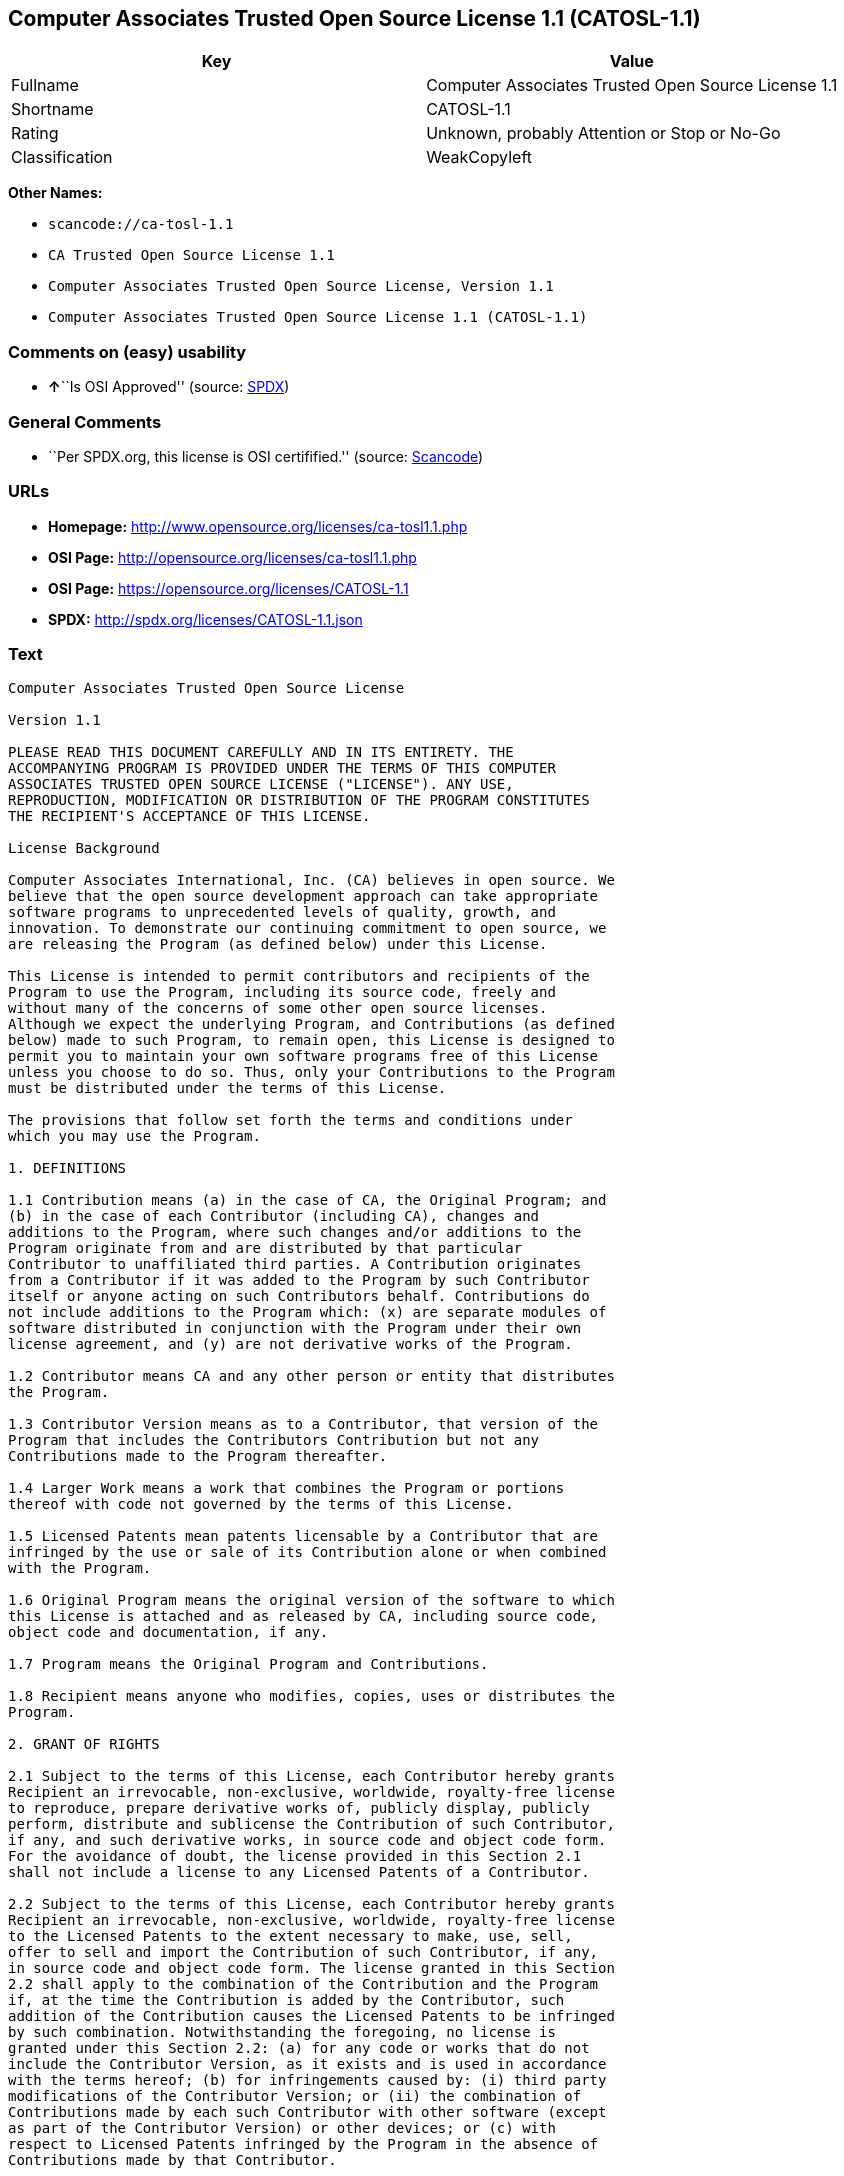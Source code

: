 == Computer Associates Trusted Open Source License 1.1 (CATOSL-1.1)

[cols=",",options="header",]
|===
|Key |Value
|Fullname |Computer Associates Trusted Open Source License 1.1
|Shortname |CATOSL-1.1
|Rating |Unknown, probably Attention or Stop or No-Go
|Classification |WeakCopyleft
|===

*Other Names:*

* `+scancode://ca-tosl-1.1+`
* `+CA Trusted Open Source License 1.1+`
* `+Computer Associates Trusted Open Source License, Version 1.1+`
* `+Computer Associates Trusted Open Source License 1.1 (CATOSL-1.1)+`

=== Comments on (easy) usability

* **↑**``Is OSI Approved'' (source:
https://spdx.org/licenses/CATOSL-1.1.html[SPDX])

=== General Comments

* ``Per SPDX.org, this license is OSI certifified.'' (source:
https://github.com/nexB/scancode-toolkit/blob/develop/src/licensedcode/data/licenses/ca-tosl-1.1.yml[Scancode])

=== URLs

* *Homepage:* http://www.opensource.org/licenses/ca-tosl1.1.php
* *OSI Page:* http://opensource.org/licenses/ca-tosl1.1.php
* *OSI Page:* https://opensource.org/licenses/CATOSL-1.1
* *SPDX:* http://spdx.org/licenses/CATOSL-1.1.json

=== Text

....
Computer Associates Trusted Open Source License

Version 1.1

PLEASE READ THIS DOCUMENT CAREFULLY AND IN ITS ENTIRETY. THE
ACCOMPANYING PROGRAM IS PROVIDED UNDER THE TERMS OF THIS COMPUTER
ASSOCIATES TRUSTED OPEN SOURCE LICENSE ("LICENSE"). ANY USE,
REPRODUCTION, MODIFICATION OR DISTRIBUTION OF THE PROGRAM CONSTITUTES
THE RECIPIENT'S ACCEPTANCE OF THIS LICENSE.

License Background

Computer Associates International, Inc. (CA) believes in open source. We
believe that the open source development approach can take appropriate
software programs to unprecedented levels of quality, growth, and
innovation. To demonstrate our continuing commitment to open source, we
are releasing the Program (as defined below) under this License.

This License is intended to permit contributors and recipients of the
Program to use the Program, including its source code, freely and
without many of the concerns of some other open source licenses.
Although we expect the underlying Program, and Contributions (as defined
below) made to such Program, to remain open, this License is designed to
permit you to maintain your own software programs free of this License
unless you choose to do so. Thus, only your Contributions to the Program
must be distributed under the terms of this License.

The provisions that follow set forth the terms and conditions under
which you may use the Program.

1. DEFINITIONS

1.1 Contribution means (a) in the case of CA, the Original Program; and
(b) in the case of each Contributor (including CA), changes and
additions to the Program, where such changes and/or additions to the
Program originate from and are distributed by that particular
Contributor to unaffiliated third parties. A Contribution originates
from a Contributor if it was added to the Program by such Contributor
itself or anyone acting on such Contributors behalf. Contributions do
not include additions to the Program which: (x) are separate modules of
software distributed in conjunction with the Program under their own
license agreement, and (y) are not derivative works of the Program.

1.2 Contributor means CA and any other person or entity that distributes
the Program.

1.3 Contributor Version means as to a Contributor, that version of the
Program that includes the Contributors Contribution but not any
Contributions made to the Program thereafter.

1.4 Larger Work means a work that combines the Program or portions
thereof with code not governed by the terms of this License.

1.5 Licensed Patents mean patents licensable by a Contributor that are
infringed by the use or sale of its Contribution alone or when combined
with the Program.

1.6 Original Program means the original version of the software to which
this License is attached and as released by CA, including source code,
object code and documentation, if any.

1.7 Program means the Original Program and Contributions.

1.8 Recipient means anyone who modifies, copies, uses or distributes the
Program.

2. GRANT OF RIGHTS

2.1 Subject to the terms of this License, each Contributor hereby grants
Recipient an irrevocable, non-exclusive, worldwide, royalty-free license
to reproduce, prepare derivative works of, publicly display, publicly
perform, distribute and sublicense the Contribution of such Contributor,
if any, and such derivative works, in source code and object code form.
For the avoidance of doubt, the license provided in this Section 2.1
shall not include a license to any Licensed Patents of a Contributor.

2.2 Subject to the terms of this License, each Contributor hereby grants
Recipient an irrevocable, non-exclusive, worldwide, royalty-free license
to the Licensed Patents to the extent necessary to make, use, sell,
offer to sell and import the Contribution of such Contributor, if any,
in source code and object code form. The license granted in this Section
2.2 shall apply to the combination of the Contribution and the Program
if, at the time the Contribution is added by the Contributor, such
addition of the Contribution causes the Licensed Patents to be infringed
by such combination. Notwithstanding the foregoing, no license is
granted under this Section 2.2: (a) for any code or works that do not
include the Contributor Version, as it exists and is used in accordance
with the terms hereof; (b) for infringements caused by: (i) third party
modifications of the Contributor Version; or (ii) the combination of
Contributions made by each such Contributor with other software (except
as part of the Contributor Version) or other devices; or (c) with
respect to Licensed Patents infringed by the Program in the absence of
Contributions made by that Contributor.

2.3 Recipient understands that although each Contributor grants the
licenses to its Contributions set forth herein, except as provided in
Section 2.4, no assurances are provided by any Contributor that the
Program does not infringe the patent or other intellectual property
rights of any other person or entity. Each Contributor disclaims any
liability to Recipient for claims brought by any other person or entity
based on infringement of intellectual property rights or otherwise. As a
condition to exercising the rights and licenses granted hereunder, each
Recipient hereby assumes sole responsibility to secure any other
intellectual property rights needed, if any.

2.4 Each Contributor represents and warrants that it has all right,
title and interest in the copyrights in its Contributions, and has the
right to grant the copyright licenses set forth in this License.

3. DISTRIBUTION REQUIREMENTS

3.1 If the Program is distributed in object code form, then a prominent
notice must be included in the code itself as well as in any related
documentation, stating that the source code for the Program is available
from the Contributor with information on how and where to obtain the
source code. A Contributor may choose to distribute the Program in
object code form under its own license agreement, provided that:

a. it complies with the terms and conditions of this License; and 
b. its license agreement: 
	i. effectively disclaims on behalf of all Contributors all warranties and 
	conditions, express and implied, including warranties or conditions of title
	and non-infringement, and implied warranties or conditions of 
	merchantability and fitness for a particular purpose, to the maximum extent
	permitted by applicable law;
	ii. effectively excludes on behalf of all Contributors all liability for 
	damages, including direct, indirect, special, incidental and consequential 
	damages, such as lost profits, to the maximum extent permitted by applicable
	law; 
	iii. states that any provisions which are inconsistent with this License are
	offered by that Contributor alone and not by any other party; and 
	iv. states that source code for the Program is available from such 
	Contributor at the cost of distribution, and informs licensees how to obtain
	it in a reasonable manner.

3.2 When the Program is made available in source code form:

a. it must be made available under this License; and 
b. a copy of this License must be included with each copy of the Program.

3.3 This License is intended to facilitate the commercial distribution
of the Program by any Contributor. However, Contributors may only charge
Recipients a one-time, upfront fee for the distribution of the Program.
Contributors may not charge Recipients any recurring charge, license
fee, or any ongoing royalty for the Recipients exercise of its rights
under this License to the Program. Contributors shall make the source
code for the Contributor Version they distribute available at a cost, if
any, equal to the cost to the Contributor to physically copy and
distribute the work. It is not the intent of this License to prohibit a
Contributor from charging fees for any service or maintenance that a
Contributor may charge to a Recipient, so long as such fees are not an
attempt to circumvent the foregoing restrictions on charging royalties
or other recurring fees for the Program itself.

3.4 A Contributor may create a Larger Work by combining the Program with
other software code not governed by the terms of this License, and
distribute the Larger Work as a single product. In such a case, the
Contributor must make sure that the requirements of this License are
fulfilled for the Program. Any Contributor who includes the Program in a
commercial product offering, including as part of a Larger Work, may
subject itself, but not any other Contributor, to additional contractual
commitments, including, but not limited to, performance warranties and
non-infringement representations on suchContributors behalf. No
Contributor may create any additional liability for other Contributors.
Therefore, if a Contributor includes the Program in a commercial product
offering, such Contributor (Commercial Contributor) hereby agrees to
defend and indemnify every other Contributor (Indemnified Contributor)
who made Contributions to the Program distributed by the Commercial
Contributor against any losses, damages and costs (collectively Losses)
arising from claims, lawsuits and other legal actions brought by a third
party against the Indemnified Contributor to the extent caused by the
acts or omissions, including any additional contractual commitments, of
such Commercial Contributor in connection with its distribution of the
Program. The obligations in this section do not apply to any claims or
Losses relating to any actual or alleged intellectual property
infringement.

3.5 If Contributor has knowledge that a license under a third partys
intellectual property rights is required to exercise the rights granted
by such Contributor under Sections 2.1 or 2.2, Contributor must (a)
include a text file with the Program source code distribution titled
../IP_ISSUES, and (b) notify CA in writing at Computer Associates
International, Inc., One Computer Associates Plaza, Islandia, New York
11749, Attn: Open Source Group or by email at opensource@ca.com, both
describing the claim and the party making the claim in sufficient detail
that a Recipient and CA will know whom to contact with regard to such
matter. If Contributor obtains such knowledge after the Contribution is
made available, Contributor shall also promptly modify the IP_ISSUES
file in all copies Contributor makes available thereafter and shall take
other steps (such as notifying appropriate mailing lists or newsgroups)
reasonably calculated to inform those who received the Program that such
new knowledge has been obtained.

3.6 Recipient shall not remove, obscure, or modify any CA or other
Contributor copyright or patent proprietary notices appearing in the
Program, whether in the source code, object code or in any
documentation. In addition to the obligations set forth in Section 4,
each Contributor must identify itself as the originator of its
Contribution, if any, in a manner that reasonably allows subsequent
Recipients to identify the originator of the Contribution.

4. CONTRIBUTION RESTRICTIONS

4.1 Each Contributor must cause the Program to which the Contributor
provides a Contribution to contain a file documenting the changes the
Contributor made to create its version of the Program and the date of
any change. Each Contributor must also include a prominent statement
that the Contribution is derived, directly or indirectly, from the
Program distributed by a prior Contributor, including the name of the
prior Contributor from which such Contribution was derived, in (a) the
Program source code, and (b) in any notice in an executable version or
related documentation in which the Contributor describes the origin or
ownership of the Program.

5. NO WARRANTY

5.1 EXCEPT AS EXPRESSLY SET FORTH IN THIS LICENSE, THE PROGRAM IS
PROVIDED AS IS AND IN ITS PRESENT STATE AND CONDITION. NO WARRANTY,
REPRESENTATION, CONDITION, UNDERTAKING OR TERM, EXPRESS OR IMPLIED,
STATUTORY OR OTHERWISE, AS TO THE CONDITION, QUALITY, DURABILITY,
PERFORMANCE, NON-INFRINGEMENT, MERCHANTABILITY, OR FITNESS FOR A
PARTICULAR PURPOSE OR USE OF THE PROGRAM IS GIVEN OR ASSUMED BY ANY
CONTRIBUTOR AND ALL SUCH WARRANTIES, REPRESENTATIONS, CONDITIONS,
UNDERTAKINGS AND TERMS ARE HEREBY EXCLUDED TO THE FULLEST EXTENT
PERMITTED BY LAW.

5.2 Each Recipient is solely responsible for determining the
appropriateness of using and distributing the Program and assumes all
risks associated with its exercise of rights under this License,
including but not limited to the risks and costs of program errors,
compliance with applicable laws, damage to or loss of data, programs or
equipment, and unavailability or interruption of operations.

5.3 Each Recipient acknowledges that the Program is not intended for use
in the operation of nuclear facilities, aircraft navigation,
communication systems, or air traffic control machines in which case the
failure of the Program could lead to death, personal injury, or severe
physical or environmental damage.

6. DISCLAIMER OF LIABILITY

6.1 EXCEPT AS EXPRESSLY SET FORTH IN THIS LICENSE, AND TO THE EXTENT
PERMITTED BY LAW, NO CONTRIBUTOR SHALL HAVE ANY LIABILITY FOR ANY
DIRECT, INDIRECT, INCIDENTAL, SPECIAL, EXEMPLARY, OR CONSEQUENTIAL
DAMAGES (INCLUDING WITHOUT LIMITATION LOST PROFITS), HOWEVER CAUSED AND
ON ANY THEORY OF LIABILITY, WHETHER IN CONTRACT, STRICT LIABILITY, OR
TORT (INCLUDING NEGLIGENCE OR OTHERWISE) ARISING IN ANY WAY OUT OF THE
USE OR DISTRIBUTION OF THE PROGRAM OR THE EXERCISE OF ANY RIGHTS GRANTED
HEREUNDER, EVEN IF ADVISED OF THE POSSIBILITY OF SUCH DAMAGES.

7. TRADEMARKS AND BRANDING

7.1 This License does not grant any Recipient or any third party any
rights to use the trademarks or trade names now or subsequently posted
at http://www.ca.com/catrdmrk.htm, or any other trademarks, service
marks, logos or trade names belonging to CA (collectively CA Marks) or
to any trademark, service mark, logo or trade name belonging to any
Contributor. Recipient agrees not to use any CA Marks in or as part of
the name of products derived from the Original Program or to endorse or
promote products derived from the Original Program.

7.2 Subject to Section 7.1, Recipients may distribute the Program under
trademarks, logos, and product names belonging to the Recipient provided
that all copyright and other attribution notices remain in the Program.

8. PATENT LITIGATION

8.1 If Recipient institutes patent litigation against any person or
entity (including a cross-claim or counterclaim in a lawsuit) alleging
that the Program itself (excluding combinations of the Program with
other software or hardware) infringes such Recipients patent(s), then
such Recipients rights granted under Section 2.2 shall terminate as of
the date such litigation is filed.

9. OWNERSHIP

9.1 Subject to the licenses granted under this License in Sections 2.1
and 2.2 above, each Contributor retains all rights, title and interest
in and to any Contributions made by such Contributor. CA retains all
rights, title and interest in and to the Original Program and any
Contributions made by or on behalf of CA (CA Contributions), and such CA
Contributions will not be automatically subject to this License. CA may,
at its sole discretion, choose to license such CA Contributions under
this License, or on different terms from those contained in this License
or may choose not to license them at all.

10. TERMINATION

10.1 All of Recipients rights under this License shall terminate if it
fails to comply with any of the material terms or conditions of this
License and does not cure such failure in a reasonable period of time
after becoming aware of such noncompliance. If Recipients rights under
this License terminate, Recipient agrees to cease use and distribution
of the Program as soon as reasonably practicable. However, Recipients
obligations under this License and any licenses granted by Recipient as
a Contributor relating to the Program shall continue and survive
termination.

11. GENERAL

11.1 If any provision of this License is invalid or unenforceable under
applicable law, it shall not affect the validity or enforceability of
the remainder of the terms of this License, and without further action
by the parties hereto, such provision shall be reformed to the minimum
extent necessary to make such provision valid and enforceable.

11.2 CA may publish new versions (including revisions) of this License
from time to time. Each new version of the License will be given a
distinguishing version number. The Program (including Contributions) may
always be distributed subject to the version of the License under which
it was received. In addition, after a new version of the License is
published, Contributor may elect to distribute the Program (including
its Contributions) under the new version. No one other than CA has the
right to modify this License.

11.3 If it is impossible for Recipient to comply with any of the terms
of this License with respect to some or all of the Program due to
statute, judicial order, or regulation, then Recipient must: (a) comply
with the terms of this License to the maximum extent possible; and (b)
describe the limitations and the code they affect. Such description must
be included in the IP_ISSUES file described in Section 3.5 and must be
included with all distributions of the Program source code. Except to
the extent prohibited by statute or regulation, such description must be
sufficiently detailed for a Recipient of ordinary skill to be able to
understand it.

11.4 This License is governed by the laws of the State of New York. No
Recipient will bring a legal action under this License more than one
year after the cause of action arose. Each Recipient waives its rights
to a jury trial in any resulting litigation. Any litigation or other
dispute resolution between a Recipient and CA relating to this License
shall take place in the State of New York, and Recipient and CA hereby
consent to the personal jurisdiction of, and venue in, the state and
federal courts within that district with respect to this License. The
application of the United Nations Convention on Contracts for the
International Sale of Goods is expressly excluded.

11.5 Where Recipient is located in the province of Quebec, Canada, the
following clause applies: The parties hereby confirm that they have
requested that this License and all related documents be drafted in
English. Les parties contractantes confirment qu'elles ont exige que le
present contrat et tous les documents associes soient rediges en
anglais.

11.6 The Program is subject to all export and import laws, restrictions
and regulations of the country in which Recipient receives the Program.
Recipient is solely responsible for complying with and ensuring that
Recipient does not export, re-export, or import the Program in violation
of such laws, restrictions or regulations, or without any necessary
licenses and authorizations.

11.7 This License constitutes the entire agreement between the parties
with respect to the subject matter hereof.
....

'''''

=== Raw Data

==== Facts

* https://spdx.org/licenses/CATOSL-1.1.html[SPDX]
* https://github.com/OpenChain-Project/curriculum/raw/ddf1e879341adbd9b297cd67c5d5c16b2076540b/policy-template/Open%20Source%20Policy%20Template%20for%20OpenChain%20Specification%201.2.ods[OpenChainPolicyTemplate]
* https://github.com/nexB/scancode-toolkit/blob/develop/src/licensedcode/data/licenses/ca-tosl-1.1.yml[Scancode]
* https://opensource.org/licenses/[OpenSourceInitiative]
* https://github.com/okfn/licenses/blob/master/licenses.csv[Open
Knowledge International]

==== Raw JSON

....
{
    "__impliedNames": [
        "CATOSL-1.1",
        "Computer Associates Trusted Open Source License 1.1",
        "scancode://ca-tosl-1.1",
        "CA Trusted Open Source License 1.1",
        "Computer Associates Trusted Open Source License, Version 1.1",
        "Computer Associates Trusted Open Source License 1.1 (CATOSL-1.1)"
    ],
    "__impliedId": "CATOSL-1.1",
    "__impliedComments": [
        [
            "Scancode",
            [
                "Per SPDX.org, this license is OSI certifified."
            ]
        ]
    ],
    "facts": {
        "Open Knowledge International": {
            "is_generic": null,
            "status": "active",
            "domain_software": true,
            "url": "https://opensource.org/licenses/CATOSL-1.1",
            "maintainer": "",
            "od_conformance": "not reviewed",
            "_sourceURL": "https://github.com/okfn/licenses/blob/master/licenses.csv",
            "domain_data": false,
            "osd_conformance": "approved",
            "id": "CATOSL-1.1",
            "title": "Computer Associates Trusted Open Source License 1.1 (CATOSL-1.1)",
            "_implications": {
                "__impliedNames": [
                    "CATOSL-1.1",
                    "Computer Associates Trusted Open Source License 1.1 (CATOSL-1.1)"
                ],
                "__impliedId": "CATOSL-1.1",
                "__impliedURLs": [
                    [
                        null,
                        "https://opensource.org/licenses/CATOSL-1.1"
                    ]
                ]
            },
            "domain_content": false
        },
        "SPDX": {
            "isSPDXLicenseDeprecated": false,
            "spdxFullName": "Computer Associates Trusted Open Source License 1.1",
            "spdxDetailsURL": "http://spdx.org/licenses/CATOSL-1.1.json",
            "_sourceURL": "https://spdx.org/licenses/CATOSL-1.1.html",
            "spdxLicIsOSIApproved": true,
            "spdxSeeAlso": [
                "https://opensource.org/licenses/CATOSL-1.1"
            ],
            "_implications": {
                "__impliedNames": [
                    "CATOSL-1.1",
                    "Computer Associates Trusted Open Source License 1.1"
                ],
                "__impliedId": "CATOSL-1.1",
                "__impliedJudgement": [
                    [
                        "SPDX",
                        {
                            "tag": "PositiveJudgement",
                            "contents": "Is OSI Approved"
                        }
                    ]
                ],
                "__isOsiApproved": true,
                "__impliedURLs": [
                    [
                        "SPDX",
                        "http://spdx.org/licenses/CATOSL-1.1.json"
                    ],
                    [
                        null,
                        "https://opensource.org/licenses/CATOSL-1.1"
                    ]
                ]
            },
            "spdxLicenseId": "CATOSL-1.1"
        },
        "Scancode": {
            "otherUrls": [
                "http://opensource.org/licenses/CATOSL-1.1",
                "https://opensource.org/licenses/CATOSL-1.1"
            ],
            "homepageUrl": "http://www.opensource.org/licenses/ca-tosl1.1.php",
            "shortName": "CA Trusted Open Source License 1.1",
            "textUrls": null,
            "text": "Computer Associates Trusted Open Source License\n\nVersion 1.1\n\nPLEASE READ THIS DOCUMENT CAREFULLY AND IN ITS ENTIRETY. THE\nACCOMPANYING PROGRAM IS PROVIDED UNDER THE TERMS OF THIS COMPUTER\nASSOCIATES TRUSTED OPEN SOURCE LICENSE (\"LICENSE\"). ANY USE,\nREPRODUCTION, MODIFICATION OR DISTRIBUTION OF THE PROGRAM CONSTITUTES\nTHE RECIPIENT'S ACCEPTANCE OF THIS LICENSE.\n\nLicense Background\n\nComputer Associates International, Inc. (CA) believes in open source. We\nbelieve that the open source development approach can take appropriate\nsoftware programs to unprecedented levels of quality, growth, and\ninnovation. To demonstrate our continuing commitment to open source, we\nare releasing the Program (as defined below) under this License.\n\nThis License is intended to permit contributors and recipients of the\nProgram to use the Program, including its source code, freely and\nwithout many of the concerns of some other open source licenses.\nAlthough we expect the underlying Program, and Contributions (as defined\nbelow) made to such Program, to remain open, this License is designed to\npermit you to maintain your own software programs free of this License\nunless you choose to do so. Thus, only your Contributions to the Program\nmust be distributed under the terms of this License.\n\nThe provisions that follow set forth the terms and conditions under\nwhich you may use the Program.\n\n1. DEFINITIONS\n\n1.1 Contribution means (a) in the case of CA, the Original Program; and\n(b) in the case of each Contributor (including CA), changes and\nadditions to the Program, where such changes and/or additions to the\nProgram originate from and are distributed by that particular\nContributor to unaffiliated third parties. A Contribution originates\nfrom a Contributor if it was added to the Program by such Contributor\nitself or anyone acting on such Contributors behalf. Contributions do\nnot include additions to the Program which: (x) are separate modules of\nsoftware distributed in conjunction with the Program under their own\nlicense agreement, and (y) are not derivative works of the Program.\n\n1.2 Contributor means CA and any other person or entity that distributes\nthe Program.\n\n1.3 Contributor Version means as to a Contributor, that version of the\nProgram that includes the Contributors Contribution but not any\nContributions made to the Program thereafter.\n\n1.4 Larger Work means a work that combines the Program or portions\nthereof with code not governed by the terms of this License.\n\n1.5 Licensed Patents mean patents licensable by a Contributor that are\ninfringed by the use or sale of its Contribution alone or when combined\nwith the Program.\n\n1.6 Original Program means the original version of the software to which\nthis License is attached and as released by CA, including source code,\nobject code and documentation, if any.\n\n1.7 Program means the Original Program and Contributions.\n\n1.8 Recipient means anyone who modifies, copies, uses or distributes the\nProgram.\n\n2. GRANT OF RIGHTS\n\n2.1 Subject to the terms of this License, each Contributor hereby grants\nRecipient an irrevocable, non-exclusive, worldwide, royalty-free license\nto reproduce, prepare derivative works of, publicly display, publicly\nperform, distribute and sublicense the Contribution of such Contributor,\nif any, and such derivative works, in source code and object code form.\nFor the avoidance of doubt, the license provided in this Section 2.1\nshall not include a license to any Licensed Patents of a Contributor.\n\n2.2 Subject to the terms of this License, each Contributor hereby grants\nRecipient an irrevocable, non-exclusive, worldwide, royalty-free license\nto the Licensed Patents to the extent necessary to make, use, sell,\noffer to sell and import the Contribution of such Contributor, if any,\nin source code and object code form. The license granted in this Section\n2.2 shall apply to the combination of the Contribution and the Program\nif, at the time the Contribution is added by the Contributor, such\naddition of the Contribution causes the Licensed Patents to be infringed\nby such combination. Notwithstanding the foregoing, no license is\ngranted under this Section 2.2: (a) for any code or works that do not\ninclude the Contributor Version, as it exists and is used in accordance\nwith the terms hereof; (b) for infringements caused by: (i) third party\nmodifications of the Contributor Version; or (ii) the combination of\nContributions made by each such Contributor with other software (except\nas part of the Contributor Version) or other devices; or (c) with\nrespect to Licensed Patents infringed by the Program in the absence of\nContributions made by that Contributor.\n\n2.3 Recipient understands that although each Contributor grants the\nlicenses to its Contributions set forth herein, except as provided in\nSection 2.4, no assurances are provided by any Contributor that the\nProgram does not infringe the patent or other intellectual property\nrights of any other person or entity. Each Contributor disclaims any\nliability to Recipient for claims brought by any other person or entity\nbased on infringement of intellectual property rights or otherwise. As a\ncondition to exercising the rights and licenses granted hereunder, each\nRecipient hereby assumes sole responsibility to secure any other\nintellectual property rights needed, if any.\n\n2.4 Each Contributor represents and warrants that it has all right,\ntitle and interest in the copyrights in its Contributions, and has the\nright to grant the copyright licenses set forth in this License.\n\n3. DISTRIBUTION REQUIREMENTS\n\n3.1 If the Program is distributed in object code form, then a prominent\nnotice must be included in the code itself as well as in any related\ndocumentation, stating that the source code for the Program is available\nfrom the Contributor with information on how and where to obtain the\nsource code. A Contributor may choose to distribute the Program in\nobject code form under its own license agreement, provided that:\n\na. it complies with the terms and conditions of this License; and \nb. its license agreement: \n\ti. effectively disclaims on behalf of all Contributors all warranties and \n\tconditions, express and implied, including warranties or conditions of title\n\tand non-infringement, and implied warranties or conditions of \n\tmerchantability and fitness for a particular purpose, to the maximum extent\n\tpermitted by applicable law;\n\tii. effectively excludes on behalf of all Contributors all liability for \n\tdamages, including direct, indirect, special, incidental and consequential \n\tdamages, such as lost profits, to the maximum extent permitted by applicable\n\tlaw; \n\tiii. states that any provisions which are inconsistent with this License are\n\toffered by that Contributor alone and not by any other party; and \n\tiv. states that source code for the Program is available from such \n\tContributor at the cost of distribution, and informs licensees how to obtain\n\tit in a reasonable manner.\n\n3.2 When the Program is made available in source code form:\n\na. it must be made available under this License; and \nb. a copy of this License must be included with each copy of the Program.\n\n3.3 This License is intended to facilitate the commercial distribution\nof the Program by any Contributor. However, Contributors may only charge\nRecipients a one-time, upfront fee for the distribution of the Program.\nContributors may not charge Recipients any recurring charge, license\nfee, or any ongoing royalty for the Recipients exercise of its rights\nunder this License to the Program. Contributors shall make the source\ncode for the Contributor Version they distribute available at a cost, if\nany, equal to the cost to the Contributor to physically copy and\ndistribute the work. It is not the intent of this License to prohibit a\nContributor from charging fees for any service or maintenance that a\nContributor may charge to a Recipient, so long as such fees are not an\nattempt to circumvent the foregoing restrictions on charging royalties\nor other recurring fees for the Program itself.\n\n3.4 A Contributor may create a Larger Work by combining the Program with\nother software code not governed by the terms of this License, and\ndistribute the Larger Work as a single product. In such a case, the\nContributor must make sure that the requirements of this License are\nfulfilled for the Program. Any Contributor who includes the Program in a\ncommercial product offering, including as part of a Larger Work, may\nsubject itself, but not any other Contributor, to additional contractual\ncommitments, including, but not limited to, performance warranties and\nnon-infringement representations on suchContributors behalf. No\nContributor may create any additional liability for other Contributors.\nTherefore, if a Contributor includes the Program in a commercial product\noffering, such Contributor (Commercial Contributor) hereby agrees to\ndefend and indemnify every other Contributor (Indemnified Contributor)\nwho made Contributions to the Program distributed by the Commercial\nContributor against any losses, damages and costs (collectively Losses)\narising from claims, lawsuits and other legal actions brought by a third\nparty against the Indemnified Contributor to the extent caused by the\nacts or omissions, including any additional contractual commitments, of\nsuch Commercial Contributor in connection with its distribution of the\nProgram. The obligations in this section do not apply to any claims or\nLosses relating to any actual or alleged intellectual property\ninfringement.\n\n3.5 If Contributor has knowledge that a license under a third partys\nintellectual property rights is required to exercise the rights granted\nby such Contributor under Sections 2.1 or 2.2, Contributor must (a)\ninclude a text file with the Program source code distribution titled\n../IP_ISSUES, and (b) notify CA in writing at Computer Associates\nInternational, Inc., One Computer Associates Plaza, Islandia, New York\n11749, Attn: Open Source Group or by email at opensource@ca.com, both\ndescribing the claim and the party making the claim in sufficient detail\nthat a Recipient and CA will know whom to contact with regard to such\nmatter. If Contributor obtains such knowledge after the Contribution is\nmade available, Contributor shall also promptly modify the IP_ISSUES\nfile in all copies Contributor makes available thereafter and shall take\nother steps (such as notifying appropriate mailing lists or newsgroups)\nreasonably calculated to inform those who received the Program that such\nnew knowledge has been obtained.\n\n3.6 Recipient shall not remove, obscure, or modify any CA or other\nContributor copyright or patent proprietary notices appearing in the\nProgram, whether in the source code, object code or in any\ndocumentation. In addition to the obligations set forth in Section 4,\neach Contributor must identify itself as the originator of its\nContribution, if any, in a manner that reasonably allows subsequent\nRecipients to identify the originator of the Contribution.\n\n4. CONTRIBUTION RESTRICTIONS\n\n4.1 Each Contributor must cause the Program to which the Contributor\nprovides a Contribution to contain a file documenting the changes the\nContributor made to create its version of the Program and the date of\nany change. Each Contributor must also include a prominent statement\nthat the Contribution is derived, directly or indirectly, from the\nProgram distributed by a prior Contributor, including the name of the\nprior Contributor from which such Contribution was derived, in (a) the\nProgram source code, and (b) in any notice in an executable version or\nrelated documentation in which the Contributor describes the origin or\nownership of the Program.\n\n5. NO WARRANTY\n\n5.1 EXCEPT AS EXPRESSLY SET FORTH IN THIS LICENSE, THE PROGRAM IS\nPROVIDED AS IS AND IN ITS PRESENT STATE AND CONDITION. NO WARRANTY,\nREPRESENTATION, CONDITION, UNDERTAKING OR TERM, EXPRESS OR IMPLIED,\nSTATUTORY OR OTHERWISE, AS TO THE CONDITION, QUALITY, DURABILITY,\nPERFORMANCE, NON-INFRINGEMENT, MERCHANTABILITY, OR FITNESS FOR A\nPARTICULAR PURPOSE OR USE OF THE PROGRAM IS GIVEN OR ASSUMED BY ANY\nCONTRIBUTOR AND ALL SUCH WARRANTIES, REPRESENTATIONS, CONDITIONS,\nUNDERTAKINGS AND TERMS ARE HEREBY EXCLUDED TO THE FULLEST EXTENT\nPERMITTED BY LAW.\n\n5.2 Each Recipient is solely responsible for determining the\nappropriateness of using and distributing the Program and assumes all\nrisks associated with its exercise of rights under this License,\nincluding but not limited to the risks and costs of program errors,\ncompliance with applicable laws, damage to or loss of data, programs or\nequipment, and unavailability or interruption of operations.\n\n5.3 Each Recipient acknowledges that the Program is not intended for use\nin the operation of nuclear facilities, aircraft navigation,\ncommunication systems, or air traffic control machines in which case the\nfailure of the Program could lead to death, personal injury, or severe\nphysical or environmental damage.\n\n6. DISCLAIMER OF LIABILITY\n\n6.1 EXCEPT AS EXPRESSLY SET FORTH IN THIS LICENSE, AND TO THE EXTENT\nPERMITTED BY LAW, NO CONTRIBUTOR SHALL HAVE ANY LIABILITY FOR ANY\nDIRECT, INDIRECT, INCIDENTAL, SPECIAL, EXEMPLARY, OR CONSEQUENTIAL\nDAMAGES (INCLUDING WITHOUT LIMITATION LOST PROFITS), HOWEVER CAUSED AND\nON ANY THEORY OF LIABILITY, WHETHER IN CONTRACT, STRICT LIABILITY, OR\nTORT (INCLUDING NEGLIGENCE OR OTHERWISE) ARISING IN ANY WAY OUT OF THE\nUSE OR DISTRIBUTION OF THE PROGRAM OR THE EXERCISE OF ANY RIGHTS GRANTED\nHEREUNDER, EVEN IF ADVISED OF THE POSSIBILITY OF SUCH DAMAGES.\n\n7. TRADEMARKS AND BRANDING\n\n7.1 This License does not grant any Recipient or any third party any\nrights to use the trademarks or trade names now or subsequently posted\nat http://www.ca.com/catrdmrk.htm, or any other trademarks, service\nmarks, logos or trade names belonging to CA (collectively CA Marks) or\nto any trademark, service mark, logo or trade name belonging to any\nContributor. Recipient agrees not to use any CA Marks in or as part of\nthe name of products derived from the Original Program or to endorse or\npromote products derived from the Original Program.\n\n7.2 Subject to Section 7.1, Recipients may distribute the Program under\ntrademarks, logos, and product names belonging to the Recipient provided\nthat all copyright and other attribution notices remain in the Program.\n\n8. PATENT LITIGATION\n\n8.1 If Recipient institutes patent litigation against any person or\nentity (including a cross-claim or counterclaim in a lawsuit) alleging\nthat the Program itself (excluding combinations of the Program with\nother software or hardware) infringes such Recipients patent(s), then\nsuch Recipients rights granted under Section 2.2 shall terminate as of\nthe date such litigation is filed.\n\n9. OWNERSHIP\n\n9.1 Subject to the licenses granted under this License in Sections 2.1\nand 2.2 above, each Contributor retains all rights, title and interest\nin and to any Contributions made by such Contributor. CA retains all\nrights, title and interest in and to the Original Program and any\nContributions made by or on behalf of CA (CA Contributions), and such CA\nContributions will not be automatically subject to this License. CA may,\nat its sole discretion, choose to license such CA Contributions under\nthis License, or on different terms from those contained in this License\nor may choose not to license them at all.\n\n10. TERMINATION\n\n10.1 All of Recipients rights under this License shall terminate if it\nfails to comply with any of the material terms or conditions of this\nLicense and does not cure such failure in a reasonable period of time\nafter becoming aware of such noncompliance. If Recipients rights under\nthis License terminate, Recipient agrees to cease use and distribution\nof the Program as soon as reasonably practicable. However, Recipients\nobligations under this License and any licenses granted by Recipient as\na Contributor relating to the Program shall continue and survive\ntermination.\n\n11. GENERAL\n\n11.1 If any provision of this License is invalid or unenforceable under\napplicable law, it shall not affect the validity or enforceability of\nthe remainder of the terms of this License, and without further action\nby the parties hereto, such provision shall be reformed to the minimum\nextent necessary to make such provision valid and enforceable.\n\n11.2 CA may publish new versions (including revisions) of this License\nfrom time to time. Each new version of the License will be given a\ndistinguishing version number. The Program (including Contributions) may\nalways be distributed subject to the version of the License under which\nit was received. In addition, after a new version of the License is\npublished, Contributor may elect to distribute the Program (including\nits Contributions) under the new version. No one other than CA has the\nright to modify this License.\n\n11.3 If it is impossible for Recipient to comply with any of the terms\nof this License with respect to some or all of the Program due to\nstatute, judicial order, or regulation, then Recipient must: (a) comply\nwith the terms of this License to the maximum extent possible; and (b)\ndescribe the limitations and the code they affect. Such description must\nbe included in the IP_ISSUES file described in Section 3.5 and must be\nincluded with all distributions of the Program source code. Except to\nthe extent prohibited by statute or regulation, such description must be\nsufficiently detailed for a Recipient of ordinary skill to be able to\nunderstand it.\n\n11.4 This License is governed by the laws of the State of New York. No\nRecipient will bring a legal action under this License more than one\nyear after the cause of action arose. Each Recipient waives its rights\nto a jury trial in any resulting litigation. Any litigation or other\ndispute resolution between a Recipient and CA relating to this License\nshall take place in the State of New York, and Recipient and CA hereby\nconsent to the personal jurisdiction of, and venue in, the state and\nfederal courts within that district with respect to this License. The\napplication of the United Nations Convention on Contracts for the\nInternational Sale of Goods is expressly excluded.\n\n11.5 Where Recipient is located in the province of Quebec, Canada, the\nfollowing clause applies: The parties hereby confirm that they have\nrequested that this License and all related documents be drafted in\nEnglish. Les parties contractantes confirment qu'elles ont exige que le\npresent contrat et tous les documents associes soient rediges en\nanglais.\n\n11.6 The Program is subject to all export and import laws, restrictions\nand regulations of the country in which Recipient receives the Program.\nRecipient is solely responsible for complying with and ensuring that\nRecipient does not export, re-export, or import the Program in violation\nof such laws, restrictions or regulations, or without any necessary\nlicenses and authorizations.\n\n11.7 This License constitutes the entire agreement between the parties\nwith respect to the subject matter hereof.",
            "category": "Copyleft Limited",
            "osiUrl": "http://opensource.org/licenses/ca-tosl1.1.php",
            "owner": "Computer Associates",
            "_sourceURL": "https://github.com/nexB/scancode-toolkit/blob/develop/src/licensedcode/data/licenses/ca-tosl-1.1.yml",
            "key": "ca-tosl-1.1",
            "name": "Computer Associates Trusted Open Source License 1.1",
            "spdxId": "CATOSL-1.1",
            "notes": "Per SPDX.org, this license is OSI certifified.",
            "_implications": {
                "__impliedNames": [
                    "scancode://ca-tosl-1.1",
                    "CA Trusted Open Source License 1.1",
                    "CATOSL-1.1"
                ],
                "__impliedId": "CATOSL-1.1",
                "__impliedComments": [
                    [
                        "Scancode",
                        [
                            "Per SPDX.org, this license is OSI certifified."
                        ]
                    ]
                ],
                "__impliedCopyleft": [
                    [
                        "Scancode",
                        "WeakCopyleft"
                    ]
                ],
                "__calculatedCopyleft": "WeakCopyleft",
                "__impliedText": "Computer Associates Trusted Open Source License\n\nVersion 1.1\n\nPLEASE READ THIS DOCUMENT CAREFULLY AND IN ITS ENTIRETY. THE\nACCOMPANYING PROGRAM IS PROVIDED UNDER THE TERMS OF THIS COMPUTER\nASSOCIATES TRUSTED OPEN SOURCE LICENSE (\"LICENSE\"). ANY USE,\nREPRODUCTION, MODIFICATION OR DISTRIBUTION OF THE PROGRAM CONSTITUTES\nTHE RECIPIENT'S ACCEPTANCE OF THIS LICENSE.\n\nLicense Background\n\nComputer Associates International, Inc. (CA) believes in open source. We\nbelieve that the open source development approach can take appropriate\nsoftware programs to unprecedented levels of quality, growth, and\ninnovation. To demonstrate our continuing commitment to open source, we\nare releasing the Program (as defined below) under this License.\n\nThis License is intended to permit contributors and recipients of the\nProgram to use the Program, including its source code, freely and\nwithout many of the concerns of some other open source licenses.\nAlthough we expect the underlying Program, and Contributions (as defined\nbelow) made to such Program, to remain open, this License is designed to\npermit you to maintain your own software programs free of this License\nunless you choose to do so. Thus, only your Contributions to the Program\nmust be distributed under the terms of this License.\n\nThe provisions that follow set forth the terms and conditions under\nwhich you may use the Program.\n\n1. DEFINITIONS\n\n1.1 Contribution means (a) in the case of CA, the Original Program; and\n(b) in the case of each Contributor (including CA), changes and\nadditions to the Program, where such changes and/or additions to the\nProgram originate from and are distributed by that particular\nContributor to unaffiliated third parties. A Contribution originates\nfrom a Contributor if it was added to the Program by such Contributor\nitself or anyone acting on such Contributors behalf. Contributions do\nnot include additions to the Program which: (x) are separate modules of\nsoftware distributed in conjunction with the Program under their own\nlicense agreement, and (y) are not derivative works of the Program.\n\n1.2 Contributor means CA and any other person or entity that distributes\nthe Program.\n\n1.3 Contributor Version means as to a Contributor, that version of the\nProgram that includes the Contributors Contribution but not any\nContributions made to the Program thereafter.\n\n1.4 Larger Work means a work that combines the Program or portions\nthereof with code not governed by the terms of this License.\n\n1.5 Licensed Patents mean patents licensable by a Contributor that are\ninfringed by the use or sale of its Contribution alone or when combined\nwith the Program.\n\n1.6 Original Program means the original version of the software to which\nthis License is attached and as released by CA, including source code,\nobject code and documentation, if any.\n\n1.7 Program means the Original Program and Contributions.\n\n1.8 Recipient means anyone who modifies, copies, uses or distributes the\nProgram.\n\n2. GRANT OF RIGHTS\n\n2.1 Subject to the terms of this License, each Contributor hereby grants\nRecipient an irrevocable, non-exclusive, worldwide, royalty-free license\nto reproduce, prepare derivative works of, publicly display, publicly\nperform, distribute and sublicense the Contribution of such Contributor,\nif any, and such derivative works, in source code and object code form.\nFor the avoidance of doubt, the license provided in this Section 2.1\nshall not include a license to any Licensed Patents of a Contributor.\n\n2.2 Subject to the terms of this License, each Contributor hereby grants\nRecipient an irrevocable, non-exclusive, worldwide, royalty-free license\nto the Licensed Patents to the extent necessary to make, use, sell,\noffer to sell and import the Contribution of such Contributor, if any,\nin source code and object code form. The license granted in this Section\n2.2 shall apply to the combination of the Contribution and the Program\nif, at the time the Contribution is added by the Contributor, such\naddition of the Contribution causes the Licensed Patents to be infringed\nby such combination. Notwithstanding the foregoing, no license is\ngranted under this Section 2.2: (a) for any code or works that do not\ninclude the Contributor Version, as it exists and is used in accordance\nwith the terms hereof; (b) for infringements caused by: (i) third party\nmodifications of the Contributor Version; or (ii) the combination of\nContributions made by each such Contributor with other software (except\nas part of the Contributor Version) or other devices; or (c) with\nrespect to Licensed Patents infringed by the Program in the absence of\nContributions made by that Contributor.\n\n2.3 Recipient understands that although each Contributor grants the\nlicenses to its Contributions set forth herein, except as provided in\nSection 2.4, no assurances are provided by any Contributor that the\nProgram does not infringe the patent or other intellectual property\nrights of any other person or entity. Each Contributor disclaims any\nliability to Recipient for claims brought by any other person or entity\nbased on infringement of intellectual property rights or otherwise. As a\ncondition to exercising the rights and licenses granted hereunder, each\nRecipient hereby assumes sole responsibility to secure any other\nintellectual property rights needed, if any.\n\n2.4 Each Contributor represents and warrants that it has all right,\ntitle and interest in the copyrights in its Contributions, and has the\nright to grant the copyright licenses set forth in this License.\n\n3. DISTRIBUTION REQUIREMENTS\n\n3.1 If the Program is distributed in object code form, then a prominent\nnotice must be included in the code itself as well as in any related\ndocumentation, stating that the source code for the Program is available\nfrom the Contributor with information on how and where to obtain the\nsource code. A Contributor may choose to distribute the Program in\nobject code form under its own license agreement, provided that:\n\na. it complies with the terms and conditions of this License; and \nb. its license agreement: \n\ti. effectively disclaims on behalf of all Contributors all warranties and \n\tconditions, express and implied, including warranties or conditions of title\n\tand non-infringement, and implied warranties or conditions of \n\tmerchantability and fitness for a particular purpose, to the maximum extent\n\tpermitted by applicable law;\n\tii. effectively excludes on behalf of all Contributors all liability for \n\tdamages, including direct, indirect, special, incidental and consequential \n\tdamages, such as lost profits, to the maximum extent permitted by applicable\n\tlaw; \n\tiii. states that any provisions which are inconsistent with this License are\n\toffered by that Contributor alone and not by any other party; and \n\tiv. states that source code for the Program is available from such \n\tContributor at the cost of distribution, and informs licensees how to obtain\n\tit in a reasonable manner.\n\n3.2 When the Program is made available in source code form:\n\na. it must be made available under this License; and \nb. a copy of this License must be included with each copy of the Program.\n\n3.3 This License is intended to facilitate the commercial distribution\nof the Program by any Contributor. However, Contributors may only charge\nRecipients a one-time, upfront fee for the distribution of the Program.\nContributors may not charge Recipients any recurring charge, license\nfee, or any ongoing royalty for the Recipients exercise of its rights\nunder this License to the Program. Contributors shall make the source\ncode for the Contributor Version they distribute available at a cost, if\nany, equal to the cost to the Contributor to physically copy and\ndistribute the work. It is not the intent of this License to prohibit a\nContributor from charging fees for any service or maintenance that a\nContributor may charge to a Recipient, so long as such fees are not an\nattempt to circumvent the foregoing restrictions on charging royalties\nor other recurring fees for the Program itself.\n\n3.4 A Contributor may create a Larger Work by combining the Program with\nother software code not governed by the terms of this License, and\ndistribute the Larger Work as a single product. In such a case, the\nContributor must make sure that the requirements of this License are\nfulfilled for the Program. Any Contributor who includes the Program in a\ncommercial product offering, including as part of a Larger Work, may\nsubject itself, but not any other Contributor, to additional contractual\ncommitments, including, but not limited to, performance warranties and\nnon-infringement representations on suchContributors behalf. No\nContributor may create any additional liability for other Contributors.\nTherefore, if a Contributor includes the Program in a commercial product\noffering, such Contributor (Commercial Contributor) hereby agrees to\ndefend and indemnify every other Contributor (Indemnified Contributor)\nwho made Contributions to the Program distributed by the Commercial\nContributor against any losses, damages and costs (collectively Losses)\narising from claims, lawsuits and other legal actions brought by a third\nparty against the Indemnified Contributor to the extent caused by the\nacts or omissions, including any additional contractual commitments, of\nsuch Commercial Contributor in connection with its distribution of the\nProgram. The obligations in this section do not apply to any claims or\nLosses relating to any actual or alleged intellectual property\ninfringement.\n\n3.5 If Contributor has knowledge that a license under a third partys\nintellectual property rights is required to exercise the rights granted\nby such Contributor under Sections 2.1 or 2.2, Contributor must (a)\ninclude a text file with the Program source code distribution titled\n../IP_ISSUES, and (b) notify CA in writing at Computer Associates\nInternational, Inc., One Computer Associates Plaza, Islandia, New York\n11749, Attn: Open Source Group or by email at opensource@ca.com, both\ndescribing the claim and the party making the claim in sufficient detail\nthat a Recipient and CA will know whom to contact with regard to such\nmatter. If Contributor obtains such knowledge after the Contribution is\nmade available, Contributor shall also promptly modify the IP_ISSUES\nfile in all copies Contributor makes available thereafter and shall take\nother steps (such as notifying appropriate mailing lists or newsgroups)\nreasonably calculated to inform those who received the Program that such\nnew knowledge has been obtained.\n\n3.6 Recipient shall not remove, obscure, or modify any CA or other\nContributor copyright or patent proprietary notices appearing in the\nProgram, whether in the source code, object code or in any\ndocumentation. In addition to the obligations set forth in Section 4,\neach Contributor must identify itself as the originator of its\nContribution, if any, in a manner that reasonably allows subsequent\nRecipients to identify the originator of the Contribution.\n\n4. CONTRIBUTION RESTRICTIONS\n\n4.1 Each Contributor must cause the Program to which the Contributor\nprovides a Contribution to contain a file documenting the changes the\nContributor made to create its version of the Program and the date of\nany change. Each Contributor must also include a prominent statement\nthat the Contribution is derived, directly or indirectly, from the\nProgram distributed by a prior Contributor, including the name of the\nprior Contributor from which such Contribution was derived, in (a) the\nProgram source code, and (b) in any notice in an executable version or\nrelated documentation in which the Contributor describes the origin or\nownership of the Program.\n\n5. NO WARRANTY\n\n5.1 EXCEPT AS EXPRESSLY SET FORTH IN THIS LICENSE, THE PROGRAM IS\nPROVIDED AS IS AND IN ITS PRESENT STATE AND CONDITION. NO WARRANTY,\nREPRESENTATION, CONDITION, UNDERTAKING OR TERM, EXPRESS OR IMPLIED,\nSTATUTORY OR OTHERWISE, AS TO THE CONDITION, QUALITY, DURABILITY,\nPERFORMANCE, NON-INFRINGEMENT, MERCHANTABILITY, OR FITNESS FOR A\nPARTICULAR PURPOSE OR USE OF THE PROGRAM IS GIVEN OR ASSUMED BY ANY\nCONTRIBUTOR AND ALL SUCH WARRANTIES, REPRESENTATIONS, CONDITIONS,\nUNDERTAKINGS AND TERMS ARE HEREBY EXCLUDED TO THE FULLEST EXTENT\nPERMITTED BY LAW.\n\n5.2 Each Recipient is solely responsible for determining the\nappropriateness of using and distributing the Program and assumes all\nrisks associated with its exercise of rights under this License,\nincluding but not limited to the risks and costs of program errors,\ncompliance with applicable laws, damage to or loss of data, programs or\nequipment, and unavailability or interruption of operations.\n\n5.3 Each Recipient acknowledges that the Program is not intended for use\nin the operation of nuclear facilities, aircraft navigation,\ncommunication systems, or air traffic control machines in which case the\nfailure of the Program could lead to death, personal injury, or severe\nphysical or environmental damage.\n\n6. DISCLAIMER OF LIABILITY\n\n6.1 EXCEPT AS EXPRESSLY SET FORTH IN THIS LICENSE, AND TO THE EXTENT\nPERMITTED BY LAW, NO CONTRIBUTOR SHALL HAVE ANY LIABILITY FOR ANY\nDIRECT, INDIRECT, INCIDENTAL, SPECIAL, EXEMPLARY, OR CONSEQUENTIAL\nDAMAGES (INCLUDING WITHOUT LIMITATION LOST PROFITS), HOWEVER CAUSED AND\nON ANY THEORY OF LIABILITY, WHETHER IN CONTRACT, STRICT LIABILITY, OR\nTORT (INCLUDING NEGLIGENCE OR OTHERWISE) ARISING IN ANY WAY OUT OF THE\nUSE OR DISTRIBUTION OF THE PROGRAM OR THE EXERCISE OF ANY RIGHTS GRANTED\nHEREUNDER, EVEN IF ADVISED OF THE POSSIBILITY OF SUCH DAMAGES.\n\n7. TRADEMARKS AND BRANDING\n\n7.1 This License does not grant any Recipient or any third party any\nrights to use the trademarks or trade names now or subsequently posted\nat http://www.ca.com/catrdmrk.htm, or any other trademarks, service\nmarks, logos or trade names belonging to CA (collectively CA Marks) or\nto any trademark, service mark, logo or trade name belonging to any\nContributor. Recipient agrees not to use any CA Marks in or as part of\nthe name of products derived from the Original Program or to endorse or\npromote products derived from the Original Program.\n\n7.2 Subject to Section 7.1, Recipients may distribute the Program under\ntrademarks, logos, and product names belonging to the Recipient provided\nthat all copyright and other attribution notices remain in the Program.\n\n8. PATENT LITIGATION\n\n8.1 If Recipient institutes patent litigation against any person or\nentity (including a cross-claim or counterclaim in a lawsuit) alleging\nthat the Program itself (excluding combinations of the Program with\nother software or hardware) infringes such Recipients patent(s), then\nsuch Recipients rights granted under Section 2.2 shall terminate as of\nthe date such litigation is filed.\n\n9. OWNERSHIP\n\n9.1 Subject to the licenses granted under this License in Sections 2.1\nand 2.2 above, each Contributor retains all rights, title and interest\nin and to any Contributions made by such Contributor. CA retains all\nrights, title and interest in and to the Original Program and any\nContributions made by or on behalf of CA (CA Contributions), and such CA\nContributions will not be automatically subject to this License. CA may,\nat its sole discretion, choose to license such CA Contributions under\nthis License, or on different terms from those contained in this License\nor may choose not to license them at all.\n\n10. TERMINATION\n\n10.1 All of Recipients rights under this License shall terminate if it\nfails to comply with any of the material terms or conditions of this\nLicense and does not cure such failure in a reasonable period of time\nafter becoming aware of such noncompliance. If Recipients rights under\nthis License terminate, Recipient agrees to cease use and distribution\nof the Program as soon as reasonably practicable. However, Recipients\nobligations under this License and any licenses granted by Recipient as\na Contributor relating to the Program shall continue and survive\ntermination.\n\n11. GENERAL\n\n11.1 If any provision of this License is invalid or unenforceable under\napplicable law, it shall not affect the validity or enforceability of\nthe remainder of the terms of this License, and without further action\nby the parties hereto, such provision shall be reformed to the minimum\nextent necessary to make such provision valid and enforceable.\n\n11.2 CA may publish new versions (including revisions) of this License\nfrom time to time. Each new version of the License will be given a\ndistinguishing version number. The Program (including Contributions) may\nalways be distributed subject to the version of the License under which\nit was received. In addition, after a new version of the License is\npublished, Contributor may elect to distribute the Program (including\nits Contributions) under the new version. No one other than CA has the\nright to modify this License.\n\n11.3 If it is impossible for Recipient to comply with any of the terms\nof this License with respect to some or all of the Program due to\nstatute, judicial order, or regulation, then Recipient must: (a) comply\nwith the terms of this License to the maximum extent possible; and (b)\ndescribe the limitations and the code they affect. Such description must\nbe included in the IP_ISSUES file described in Section 3.5 and must be\nincluded with all distributions of the Program source code. Except to\nthe extent prohibited by statute or regulation, such description must be\nsufficiently detailed for a Recipient of ordinary skill to be able to\nunderstand it.\n\n11.4 This License is governed by the laws of the State of New York. No\nRecipient will bring a legal action under this License more than one\nyear after the cause of action arose. Each Recipient waives its rights\nto a jury trial in any resulting litigation. Any litigation or other\ndispute resolution between a Recipient and CA relating to this License\nshall take place in the State of New York, and Recipient and CA hereby\nconsent to the personal jurisdiction of, and venue in, the state and\nfederal courts within that district with respect to this License. The\napplication of the United Nations Convention on Contracts for the\nInternational Sale of Goods is expressly excluded.\n\n11.5 Where Recipient is located in the province of Quebec, Canada, the\nfollowing clause applies: The parties hereby confirm that they have\nrequested that this License and all related documents be drafted in\nEnglish. Les parties contractantes confirment qu'elles ont exige que le\npresent contrat et tous les documents associes soient rediges en\nanglais.\n\n11.6 The Program is subject to all export and import laws, restrictions\nand regulations of the country in which Recipient receives the Program.\nRecipient is solely responsible for complying with and ensuring that\nRecipient does not export, re-export, or import the Program in violation\nof such laws, restrictions or regulations, or without any necessary\nlicenses and authorizations.\n\n11.7 This License constitutes the entire agreement between the parties\nwith respect to the subject matter hereof.",
                "__impliedURLs": [
                    [
                        "Homepage",
                        "http://www.opensource.org/licenses/ca-tosl1.1.php"
                    ],
                    [
                        "OSI Page",
                        "http://opensource.org/licenses/ca-tosl1.1.php"
                    ],
                    [
                        null,
                        "http://opensource.org/licenses/CATOSL-1.1"
                    ],
                    [
                        null,
                        "https://opensource.org/licenses/CATOSL-1.1"
                    ]
                ]
            }
        },
        "OpenChainPolicyTemplate": {
            "isSaaSDeemed": "no",
            "licenseType": "permissive",
            "freedomOrDeath": "no",
            "typeCopyleft": "no",
            "_sourceURL": "https://github.com/OpenChain-Project/curriculum/raw/ddf1e879341adbd9b297cd67c5d5c16b2076540b/policy-template/Open%20Source%20Policy%20Template%20for%20OpenChain%20Specification%201.2.ods",
            "name": "Computer Associates Trusted Open Source License 1.1",
            "commercialUse": true,
            "spdxId": "CATOSL-1.1",
            "_implications": {
                "__impliedNames": [
                    "CATOSL-1.1"
                ]
            }
        },
        "OpenSourceInitiative": {
            "text": [
                {
                    "url": "https://opensource.org/licenses/CATOSL-1.1",
                    "title": "HTML",
                    "media_type": "text/html"
                }
            ],
            "identifiers": [
                {
                    "identifier": "CATOSL-1.1",
                    "scheme": "SPDX"
                }
            ],
            "superseded_by": null,
            "_sourceURL": "https://opensource.org/licenses/",
            "name": "Computer Associates Trusted Open Source License, Version 1.1",
            "other_names": [],
            "keywords": [
                "discouraged",
                "non-reusable",
                "osi-approved"
            ],
            "id": "CATOSL-1.1",
            "links": [
                {
                    "note": "OSI Page",
                    "url": "https://opensource.org/licenses/CATOSL-1.1"
                }
            ],
            "_implications": {
                "__impliedNames": [
                    "CATOSL-1.1",
                    "Computer Associates Trusted Open Source License, Version 1.1",
                    "CATOSL-1.1"
                ],
                "__impliedURLs": [
                    [
                        "OSI Page",
                        "https://opensource.org/licenses/CATOSL-1.1"
                    ]
                ]
            }
        }
    },
    "__impliedJudgement": [
        [
            "SPDX",
            {
                "tag": "PositiveJudgement",
                "contents": "Is OSI Approved"
            }
        ]
    ],
    "__impliedCopyleft": [
        [
            "Scancode",
            "WeakCopyleft"
        ]
    ],
    "__calculatedCopyleft": "WeakCopyleft",
    "__isOsiApproved": true,
    "__impliedText": "Computer Associates Trusted Open Source License\n\nVersion 1.1\n\nPLEASE READ THIS DOCUMENT CAREFULLY AND IN ITS ENTIRETY. THE\nACCOMPANYING PROGRAM IS PROVIDED UNDER THE TERMS OF THIS COMPUTER\nASSOCIATES TRUSTED OPEN SOURCE LICENSE (\"LICENSE\"). ANY USE,\nREPRODUCTION, MODIFICATION OR DISTRIBUTION OF THE PROGRAM CONSTITUTES\nTHE RECIPIENT'S ACCEPTANCE OF THIS LICENSE.\n\nLicense Background\n\nComputer Associates International, Inc. (CA) believes in open source. We\nbelieve that the open source development approach can take appropriate\nsoftware programs to unprecedented levels of quality, growth, and\ninnovation. To demonstrate our continuing commitment to open source, we\nare releasing the Program (as defined below) under this License.\n\nThis License is intended to permit contributors and recipients of the\nProgram to use the Program, including its source code, freely and\nwithout many of the concerns of some other open source licenses.\nAlthough we expect the underlying Program, and Contributions (as defined\nbelow) made to such Program, to remain open, this License is designed to\npermit you to maintain your own software programs free of this License\nunless you choose to do so. Thus, only your Contributions to the Program\nmust be distributed under the terms of this License.\n\nThe provisions that follow set forth the terms and conditions under\nwhich you may use the Program.\n\n1. DEFINITIONS\n\n1.1 Contribution means (a) in the case of CA, the Original Program; and\n(b) in the case of each Contributor (including CA), changes and\nadditions to the Program, where such changes and/or additions to the\nProgram originate from and are distributed by that particular\nContributor to unaffiliated third parties. A Contribution originates\nfrom a Contributor if it was added to the Program by such Contributor\nitself or anyone acting on such Contributors behalf. Contributions do\nnot include additions to the Program which: (x) are separate modules of\nsoftware distributed in conjunction with the Program under their own\nlicense agreement, and (y) are not derivative works of the Program.\n\n1.2 Contributor means CA and any other person or entity that distributes\nthe Program.\n\n1.3 Contributor Version means as to a Contributor, that version of the\nProgram that includes the Contributors Contribution but not any\nContributions made to the Program thereafter.\n\n1.4 Larger Work means a work that combines the Program or portions\nthereof with code not governed by the terms of this License.\n\n1.5 Licensed Patents mean patents licensable by a Contributor that are\ninfringed by the use or sale of its Contribution alone or when combined\nwith the Program.\n\n1.6 Original Program means the original version of the software to which\nthis License is attached and as released by CA, including source code,\nobject code and documentation, if any.\n\n1.7 Program means the Original Program and Contributions.\n\n1.8 Recipient means anyone who modifies, copies, uses or distributes the\nProgram.\n\n2. GRANT OF RIGHTS\n\n2.1 Subject to the terms of this License, each Contributor hereby grants\nRecipient an irrevocable, non-exclusive, worldwide, royalty-free license\nto reproduce, prepare derivative works of, publicly display, publicly\nperform, distribute and sublicense the Contribution of such Contributor,\nif any, and such derivative works, in source code and object code form.\nFor the avoidance of doubt, the license provided in this Section 2.1\nshall not include a license to any Licensed Patents of a Contributor.\n\n2.2 Subject to the terms of this License, each Contributor hereby grants\nRecipient an irrevocable, non-exclusive, worldwide, royalty-free license\nto the Licensed Patents to the extent necessary to make, use, sell,\noffer to sell and import the Contribution of such Contributor, if any,\nin source code and object code form. The license granted in this Section\n2.2 shall apply to the combination of the Contribution and the Program\nif, at the time the Contribution is added by the Contributor, such\naddition of the Contribution causes the Licensed Patents to be infringed\nby such combination. Notwithstanding the foregoing, no license is\ngranted under this Section 2.2: (a) for any code or works that do not\ninclude the Contributor Version, as it exists and is used in accordance\nwith the terms hereof; (b) for infringements caused by: (i) third party\nmodifications of the Contributor Version; or (ii) the combination of\nContributions made by each such Contributor with other software (except\nas part of the Contributor Version) or other devices; or (c) with\nrespect to Licensed Patents infringed by the Program in the absence of\nContributions made by that Contributor.\n\n2.3 Recipient understands that although each Contributor grants the\nlicenses to its Contributions set forth herein, except as provided in\nSection 2.4, no assurances are provided by any Contributor that the\nProgram does not infringe the patent or other intellectual property\nrights of any other person or entity. Each Contributor disclaims any\nliability to Recipient for claims brought by any other person or entity\nbased on infringement of intellectual property rights or otherwise. As a\ncondition to exercising the rights and licenses granted hereunder, each\nRecipient hereby assumes sole responsibility to secure any other\nintellectual property rights needed, if any.\n\n2.4 Each Contributor represents and warrants that it has all right,\ntitle and interest in the copyrights in its Contributions, and has the\nright to grant the copyright licenses set forth in this License.\n\n3. DISTRIBUTION REQUIREMENTS\n\n3.1 If the Program is distributed in object code form, then a prominent\nnotice must be included in the code itself as well as in any related\ndocumentation, stating that the source code for the Program is available\nfrom the Contributor with information on how and where to obtain the\nsource code. A Contributor may choose to distribute the Program in\nobject code form under its own license agreement, provided that:\n\na. it complies with the terms and conditions of this License; and \nb. its license agreement: \n\ti. effectively disclaims on behalf of all Contributors all warranties and \n\tconditions, express and implied, including warranties or conditions of title\n\tand non-infringement, and implied warranties or conditions of \n\tmerchantability and fitness for a particular purpose, to the maximum extent\n\tpermitted by applicable law;\n\tii. effectively excludes on behalf of all Contributors all liability for \n\tdamages, including direct, indirect, special, incidental and consequential \n\tdamages, such as lost profits, to the maximum extent permitted by applicable\n\tlaw; \n\tiii. states that any provisions which are inconsistent with this License are\n\toffered by that Contributor alone and not by any other party; and \n\tiv. states that source code for the Program is available from such \n\tContributor at the cost of distribution, and informs licensees how to obtain\n\tit in a reasonable manner.\n\n3.2 When the Program is made available in source code form:\n\na. it must be made available under this License; and \nb. a copy of this License must be included with each copy of the Program.\n\n3.3 This License is intended to facilitate the commercial distribution\nof the Program by any Contributor. However, Contributors may only charge\nRecipients a one-time, upfront fee for the distribution of the Program.\nContributors may not charge Recipients any recurring charge, license\nfee, or any ongoing royalty for the Recipients exercise of its rights\nunder this License to the Program. Contributors shall make the source\ncode for the Contributor Version they distribute available at a cost, if\nany, equal to the cost to the Contributor to physically copy and\ndistribute the work. It is not the intent of this License to prohibit a\nContributor from charging fees for any service or maintenance that a\nContributor may charge to a Recipient, so long as such fees are not an\nattempt to circumvent the foregoing restrictions on charging royalties\nor other recurring fees for the Program itself.\n\n3.4 A Contributor may create a Larger Work by combining the Program with\nother software code not governed by the terms of this License, and\ndistribute the Larger Work as a single product. In such a case, the\nContributor must make sure that the requirements of this License are\nfulfilled for the Program. Any Contributor who includes the Program in a\ncommercial product offering, including as part of a Larger Work, may\nsubject itself, but not any other Contributor, to additional contractual\ncommitments, including, but not limited to, performance warranties and\nnon-infringement representations on suchContributors behalf. No\nContributor may create any additional liability for other Contributors.\nTherefore, if a Contributor includes the Program in a commercial product\noffering, such Contributor (Commercial Contributor) hereby agrees to\ndefend and indemnify every other Contributor (Indemnified Contributor)\nwho made Contributions to the Program distributed by the Commercial\nContributor against any losses, damages and costs (collectively Losses)\narising from claims, lawsuits and other legal actions brought by a third\nparty against the Indemnified Contributor to the extent caused by the\nacts or omissions, including any additional contractual commitments, of\nsuch Commercial Contributor in connection with its distribution of the\nProgram. The obligations in this section do not apply to any claims or\nLosses relating to any actual or alleged intellectual property\ninfringement.\n\n3.5 If Contributor has knowledge that a license under a third partys\nintellectual property rights is required to exercise the rights granted\nby such Contributor under Sections 2.1 or 2.2, Contributor must (a)\ninclude a text file with the Program source code distribution titled\n../IP_ISSUES, and (b) notify CA in writing at Computer Associates\nInternational, Inc., One Computer Associates Plaza, Islandia, New York\n11749, Attn: Open Source Group or by email at opensource@ca.com, both\ndescribing the claim and the party making the claim in sufficient detail\nthat a Recipient and CA will know whom to contact with regard to such\nmatter. If Contributor obtains such knowledge after the Contribution is\nmade available, Contributor shall also promptly modify the IP_ISSUES\nfile in all copies Contributor makes available thereafter and shall take\nother steps (such as notifying appropriate mailing lists or newsgroups)\nreasonably calculated to inform those who received the Program that such\nnew knowledge has been obtained.\n\n3.6 Recipient shall not remove, obscure, or modify any CA or other\nContributor copyright or patent proprietary notices appearing in the\nProgram, whether in the source code, object code or in any\ndocumentation. In addition to the obligations set forth in Section 4,\neach Contributor must identify itself as the originator of its\nContribution, if any, in a manner that reasonably allows subsequent\nRecipients to identify the originator of the Contribution.\n\n4. CONTRIBUTION RESTRICTIONS\n\n4.1 Each Contributor must cause the Program to which the Contributor\nprovides a Contribution to contain a file documenting the changes the\nContributor made to create its version of the Program and the date of\nany change. Each Contributor must also include a prominent statement\nthat the Contribution is derived, directly or indirectly, from the\nProgram distributed by a prior Contributor, including the name of the\nprior Contributor from which such Contribution was derived, in (a) the\nProgram source code, and (b) in any notice in an executable version or\nrelated documentation in which the Contributor describes the origin or\nownership of the Program.\n\n5. NO WARRANTY\n\n5.1 EXCEPT AS EXPRESSLY SET FORTH IN THIS LICENSE, THE PROGRAM IS\nPROVIDED AS IS AND IN ITS PRESENT STATE AND CONDITION. NO WARRANTY,\nREPRESENTATION, CONDITION, UNDERTAKING OR TERM, EXPRESS OR IMPLIED,\nSTATUTORY OR OTHERWISE, AS TO THE CONDITION, QUALITY, DURABILITY,\nPERFORMANCE, NON-INFRINGEMENT, MERCHANTABILITY, OR FITNESS FOR A\nPARTICULAR PURPOSE OR USE OF THE PROGRAM IS GIVEN OR ASSUMED BY ANY\nCONTRIBUTOR AND ALL SUCH WARRANTIES, REPRESENTATIONS, CONDITIONS,\nUNDERTAKINGS AND TERMS ARE HEREBY EXCLUDED TO THE FULLEST EXTENT\nPERMITTED BY LAW.\n\n5.2 Each Recipient is solely responsible for determining the\nappropriateness of using and distributing the Program and assumes all\nrisks associated with its exercise of rights under this License,\nincluding but not limited to the risks and costs of program errors,\ncompliance with applicable laws, damage to or loss of data, programs or\nequipment, and unavailability or interruption of operations.\n\n5.3 Each Recipient acknowledges that the Program is not intended for use\nin the operation of nuclear facilities, aircraft navigation,\ncommunication systems, or air traffic control machines in which case the\nfailure of the Program could lead to death, personal injury, or severe\nphysical or environmental damage.\n\n6. DISCLAIMER OF LIABILITY\n\n6.1 EXCEPT AS EXPRESSLY SET FORTH IN THIS LICENSE, AND TO THE EXTENT\nPERMITTED BY LAW, NO CONTRIBUTOR SHALL HAVE ANY LIABILITY FOR ANY\nDIRECT, INDIRECT, INCIDENTAL, SPECIAL, EXEMPLARY, OR CONSEQUENTIAL\nDAMAGES (INCLUDING WITHOUT LIMITATION LOST PROFITS), HOWEVER CAUSED AND\nON ANY THEORY OF LIABILITY, WHETHER IN CONTRACT, STRICT LIABILITY, OR\nTORT (INCLUDING NEGLIGENCE OR OTHERWISE) ARISING IN ANY WAY OUT OF THE\nUSE OR DISTRIBUTION OF THE PROGRAM OR THE EXERCISE OF ANY RIGHTS GRANTED\nHEREUNDER, EVEN IF ADVISED OF THE POSSIBILITY OF SUCH DAMAGES.\n\n7. TRADEMARKS AND BRANDING\n\n7.1 This License does not grant any Recipient or any third party any\nrights to use the trademarks or trade names now or subsequently posted\nat http://www.ca.com/catrdmrk.htm, or any other trademarks, service\nmarks, logos or trade names belonging to CA (collectively CA Marks) or\nto any trademark, service mark, logo or trade name belonging to any\nContributor. Recipient agrees not to use any CA Marks in or as part of\nthe name of products derived from the Original Program or to endorse or\npromote products derived from the Original Program.\n\n7.2 Subject to Section 7.1, Recipients may distribute the Program under\ntrademarks, logos, and product names belonging to the Recipient provided\nthat all copyright and other attribution notices remain in the Program.\n\n8. PATENT LITIGATION\n\n8.1 If Recipient institutes patent litigation against any person or\nentity (including a cross-claim or counterclaim in a lawsuit) alleging\nthat the Program itself (excluding combinations of the Program with\nother software or hardware) infringes such Recipients patent(s), then\nsuch Recipients rights granted under Section 2.2 shall terminate as of\nthe date such litigation is filed.\n\n9. OWNERSHIP\n\n9.1 Subject to the licenses granted under this License in Sections 2.1\nand 2.2 above, each Contributor retains all rights, title and interest\nin and to any Contributions made by such Contributor. CA retains all\nrights, title and interest in and to the Original Program and any\nContributions made by or on behalf of CA (CA Contributions), and such CA\nContributions will not be automatically subject to this License. CA may,\nat its sole discretion, choose to license such CA Contributions under\nthis License, or on different terms from those contained in this License\nor may choose not to license them at all.\n\n10. TERMINATION\n\n10.1 All of Recipients rights under this License shall terminate if it\nfails to comply with any of the material terms or conditions of this\nLicense and does not cure such failure in a reasonable period of time\nafter becoming aware of such noncompliance. If Recipients rights under\nthis License terminate, Recipient agrees to cease use and distribution\nof the Program as soon as reasonably practicable. However, Recipients\nobligations under this License and any licenses granted by Recipient as\na Contributor relating to the Program shall continue and survive\ntermination.\n\n11. GENERAL\n\n11.1 If any provision of this License is invalid or unenforceable under\napplicable law, it shall not affect the validity or enforceability of\nthe remainder of the terms of this License, and without further action\nby the parties hereto, such provision shall be reformed to the minimum\nextent necessary to make such provision valid and enforceable.\n\n11.2 CA may publish new versions (including revisions) of this License\nfrom time to time. Each new version of the License will be given a\ndistinguishing version number. The Program (including Contributions) may\nalways be distributed subject to the version of the License under which\nit was received. In addition, after a new version of the License is\npublished, Contributor may elect to distribute the Program (including\nits Contributions) under the new version. No one other than CA has the\nright to modify this License.\n\n11.3 If it is impossible for Recipient to comply with any of the terms\nof this License with respect to some or all of the Program due to\nstatute, judicial order, or regulation, then Recipient must: (a) comply\nwith the terms of this License to the maximum extent possible; and (b)\ndescribe the limitations and the code they affect. Such description must\nbe included in the IP_ISSUES file described in Section 3.5 and must be\nincluded with all distributions of the Program source code. Except to\nthe extent prohibited by statute or regulation, such description must be\nsufficiently detailed for a Recipient of ordinary skill to be able to\nunderstand it.\n\n11.4 This License is governed by the laws of the State of New York. No\nRecipient will bring a legal action under this License more than one\nyear after the cause of action arose. Each Recipient waives its rights\nto a jury trial in any resulting litigation. Any litigation or other\ndispute resolution between a Recipient and CA relating to this License\nshall take place in the State of New York, and Recipient and CA hereby\nconsent to the personal jurisdiction of, and venue in, the state and\nfederal courts within that district with respect to this License. The\napplication of the United Nations Convention on Contracts for the\nInternational Sale of Goods is expressly excluded.\n\n11.5 Where Recipient is located in the province of Quebec, Canada, the\nfollowing clause applies: The parties hereby confirm that they have\nrequested that this License and all related documents be drafted in\nEnglish. Les parties contractantes confirment qu'elles ont exige que le\npresent contrat et tous les documents associes soient rediges en\nanglais.\n\n11.6 The Program is subject to all export and import laws, restrictions\nand regulations of the country in which Recipient receives the Program.\nRecipient is solely responsible for complying with and ensuring that\nRecipient does not export, re-export, or import the Program in violation\nof such laws, restrictions or regulations, or without any necessary\nlicenses and authorizations.\n\n11.7 This License constitutes the entire agreement between the parties\nwith respect to the subject matter hereof.",
    "__impliedURLs": [
        [
            "SPDX",
            "http://spdx.org/licenses/CATOSL-1.1.json"
        ],
        [
            null,
            "https://opensource.org/licenses/CATOSL-1.1"
        ],
        [
            "Homepage",
            "http://www.opensource.org/licenses/ca-tosl1.1.php"
        ],
        [
            "OSI Page",
            "http://opensource.org/licenses/ca-tosl1.1.php"
        ],
        [
            null,
            "http://opensource.org/licenses/CATOSL-1.1"
        ],
        [
            "OSI Page",
            "https://opensource.org/licenses/CATOSL-1.1"
        ]
    ]
}
....

'''''

=== Dot Cluster Graph

image:../dot/CATOSL-1.1.svg[image,title="dot"]